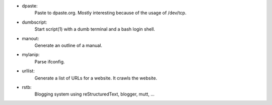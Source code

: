 - dpaste:
    Paste to dpaste.org. Mostly interesting because of the usage of /dev/tcp.

- dumbscript:
    Start script(1) with a dumb terminal and a bash login shell.
    
- manout:
    Generate an outline of a manual.

- mylanip:
    Parse ifconfig.

- urllist:
    Generate a list of URLs for a website. It crawls the website.

- rstb:
    Blogging system using reStructuredText, blogger, mutt, ...
